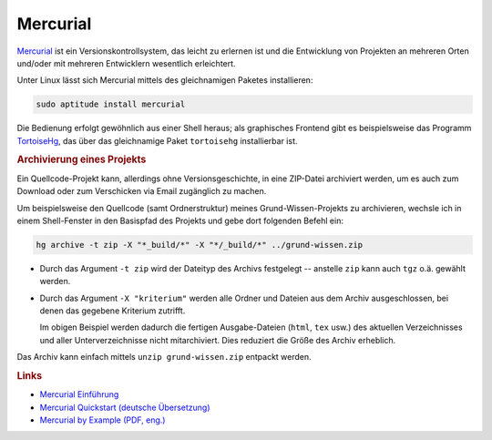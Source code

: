 .. _Mercurial-Tool:

Mercurial
=========

`Mercurial <http://mercurial.selenic.com>`_ ist ein Versionskontrollsystem, das
leicht zu erlernen ist und die Entwicklung von Projekten an mehreren Orten
und/oder mit mehreren Entwicklern wesentlich erleichtert.

Unter Linux lässt sich Mercurial mittels des gleichnamigen Paketes installieren:

.. code-block:: bash

    sudo aptitude install mercurial

Die Bedienung erfolgt gewöhnlich aus einer Shell heraus; als graphisches
Frontend gibt es beispielsweise das Programm `TortoiseHg
<https://de.wikipedia.org/wiki/TortoiseHg>`_, das über das gleichnamige Paket
``tortoisehg`` installierbar ist.


.. rubric:: Archivierung eines Projekts

Ein Quellcode-Projekt kann, allerdings ohne Versionsgeschichte, in eine
ZIP-Datei archiviert werden, um es auch zum Download oder zum Verschicken via
Email zugänglich zu machen. 

Um beispielsweise den Quellcode (samt Ordnerstruktur) meines
Grund-Wissen-Projekts zu archivieren, wechsle ich in einem Shell-Fenster in den
Basispfad des Projekts und gebe dort folgenden Befehl ein:

.. erst hg addr, dann hg commit -m "message"

.. code-block:: bash

    hg archive -t zip -X "*_build/*" -X "*/_build/*" ../grund-wissen.zip

* Durch das Argument ``-t zip`` wird der Dateityp des Archivs festgelegt --
  anstelle ``zip`` kann auch ``tgz`` o.ä. gewählt werden. 

* Durch das Argument ``-X "kriterium"`` werden alle Ordner und Dateien aus
  dem Archiv ausgeschlossen, bei denen das gegebene Kriterium zutrifft. 

  Im obigen Beispiel werden dadurch die fertigen Ausgabe-Dateien (``html``,
  ``tex`` usw.) des aktuellen Verzeichnisses und aller Unterverzeichnisse nicht
  mitarchiviert. Dies reduziert die Größe des Archiv erheblich.

Das Archiv kann einfach mittels ``unzip grund-wissen.zip`` entpackt werden.

.. hg archive -t zip -X"Entwuerfe" -X"Vorlagen" ../grund-wissen-bilder.zip

.. rubric:: Links

* `Mercurial Einführung <http://mercurial.selenic.com/wiki/GermanTutorial>`_
* `Mercurial Quickstart (deutsche Übersetzung) <http://mercurial.selenic.com/wiki/QuickStartDe>`_
* `Mercurial by Example (PDF, eng.) <http://www.jemander.se/MercurialByExample.pdf>`_

..  hgignore
..  http://linux.die.net/man/5/hgignore
..  http://hginit.com/

..  http://mercurial.selenic.com/wiki/.hgignore
